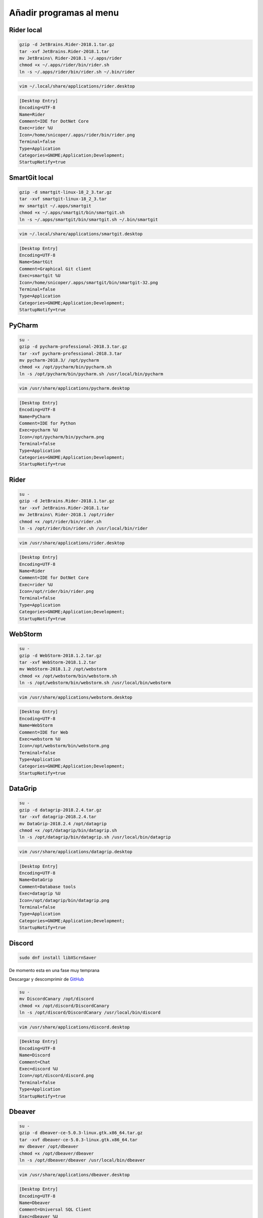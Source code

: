 .. _reference-linux-anadir_programas_al_menu:

########################
Añadir programas al menu
########################

Rider local
***********

.. code-block:: bash

    gzip -d JetBrains.Rider-2018.1.tar.gz
    tar -xvf JetBrains.Rider-2018.1.tar
    mv JetBrains\ Rider-2018.1 ~/.apps/rider
    chmod +x ~/.apps/rider/bin/rider.sh
    ln -s ~/.apps/rider/bin/rider.sh ~/.bin/rider

.. code-block:: bash

    vim ~/.local/share/applications/rider.desktop

.. code-block:: bash

    [Desktop Entry]
    Encoding=UTF-8
    Name=Rider
    Comment=IDE for DotNet Core
    Exec=rider %U
    Icon=/home/snicoper/.apps/rider/bin/rider.png
    Terminal=false
    Type=Application
    Categories=GNOME;Application;Development;
    StartupNotify=true

SmartGit local
**************

.. code-block:: bash

    gzip -d smartgit-linux-18_2_3.tar.gz
    tar -xvf smartgit-linux-18_2_3.tar
    mv smartgit ~/.apps/smartgit
    chmod +x ~/.apps/smartgit/bin/smartgit.sh
    ln -s ~/.apps/smartgit/bin/smartgit.sh ~/.bin/smartgit

.. code-block:: bash

    vim ~/.local/share/applications/smartgit.desktop

.. code-block:: bash

    [Desktop Entry]
    Encoding=UTF-8
    Name=SmartGit
    Comment=Graphical Git client
    Exec=smartgit %U
    Icon=/home/snicoper/.apps/smartgit/bin/smartgit-32.png
    Terminal=false
    Type=Application
    Categories=GNOME;Application;Development;
    StartupNotify=true

PyCharm
*******

.. code-block:: bash

    su -
    gzip -d pycharm-professional-2018.3.tar.gz
    tar -xvf pycharm-professional-2018.3.tar
    mv pycharm-2018.3/ /opt/pycharm
    chmod +x /opt/pycharm/bin/pycharm.sh
    ln -s /opt/pycharm/bin/pycharm.sh /usr/local/bin/pycharm

.. code-block:: bash

    vim /usr/share/applications/pycharm.desktop

.. code-block:: bash

    [Desktop Entry]
    Encoding=UTF-8
    Name=PyCharm
    Comment=IDE for Python
    Exec=pycharm %U
    Icon=/opt/pycharm/bin/pycharm.png
    Terminal=false
    Type=Application
    Categories=GNOME;Application;Development;
    StartupNotify=true

Rider
*****

.. code-block:: bash

    su -
    gzip -d JetBrains.Rider-2018.1.tar.gz
    tar -xvf JetBrains.Rider-2018.1.tar
    mv JetBrains\ Rider-2018.1 /opt/rider
    chmod +x /opt/rider/bin/rider.sh
    ln -s /opt/rider/bin/rider.sh /usr/local/bin/rider

.. code-block:: bash

    vim /usr/share/applications/rider.desktop

.. code-block:: bash

    [Desktop Entry]
    Encoding=UTF-8
    Name=Rider
    Comment=IDE for DotNet Core
    Exec=rider %U
    Icon=/opt/rider/bin/rider.png
    Terminal=false
    Type=Application
    Categories=GNOME;Application;Development;
    StartupNotify=true

WebStorm
********

.. code-block:: bash

    su -
    gzip -d WebStorm-2018.1.2.tar.gz
    tar -xvf WebStorm-2018.1.2.tar
    mv WebStorm-2018.1.2 /opt/webstorm
    chmod +x /opt/webstorm/bin/webstorm.sh
    ln -s /opt/webstorm/bin/webstorm.sh /usr/local/bin/webstorm

.. code-block:: bash

    vim /usr/share/applications/webstorm.desktop

.. code-block:: bash

    [Desktop Entry]
    Encoding=UTF-8
    Name=WebStorm
    Comment=IDE for Web
    Exec=webstorm %U
    Icon=/opt/webstorm/bin/webstorm.png
    Terminal=false
    Type=Application
    Categories=GNOME;Application;Development;
    StartupNotify=true

DataGrip
********

.. code-block:: bash

    su -
    gzip -d datagrip-2018.2.4.tar.gz
    tar -xvf datagrip-2018.2.4.tar
    mv DataGrip-2018.2.4 /opt/datagrip
    chmod +x /opt/datagrip/bin/datagrip.sh
    ln -s /opt/datagrip/bin/datagrip.sh /usr/local/bin/datagrip

.. code-block:: bash

    vim /usr/share/applications/datagrip.desktop

.. code-block:: bash

    [Desktop Entry]
    Encoding=UTF-8
    Name=DataGrip
    Comment=Database tools
    Exec=datagrip %U
    Icon=/opt/datagrip/bin/datagrip.png
    Terminal=false
    Type=Application
    Categories=GNOME;Application;Development;
    StartupNotify=true

Discord
*******

.. code-block:: bash

    sudo dnf install libXScrnSaver

De momento esta en una fase muy temprana

Descargar y descomprimir de `GitHub <https://github.com/crmarsh/discord-linux-bugs>`_

.. code-block:: bash

    su -
    mv DiscordCanary /opt/discord
    chmod +x /opt/discord/DiscordCanary
    ln -s /opt/discord/DiscordCanary /usr/local/bin/discord

.. code-block:: bash

    vim /usr/share/applications/discord.desktop

.. code-block:: bash

    [Desktop Entry]
    Encoding=UTF-8
    Name=Discord
    Comment=Chat
    Exec=discord %U
    Icon=/opt/discord/discord.png
    Terminal=false
    Type=Application
    StartupNotify=true

Dbeaver
*******

.. code-block:: bash

    su -
    gzip -d dbeaver-ce-5.0.3-linux.gtk.x86_64.tar.gz
    tar -xvf dbeaver-ce-5.0.3-linux.gtk.x86_64.tar
    mv dbeaver /opt/dbeaver
    chmod +x /opt/dbeaver/dbeaver
    ln -s /opt/dbeaver/dbeaver /usr/local/bin/dbeaver

.. code-block:: bash

    vim /usr/share/applications/dbeaver.desktop

.. code-block:: bash

    [Desktop Entry]
    Encoding=UTF-8
    Name=Dbeaver
    Comment=Universal SQL Client
    Exec=dbeaver %U
    Icon=/opt/dbeaver/icon.xpm
    Terminal=false
    Type=Application
    Categories=GNOME;Application;Development;
    StartupNotify=true

SmartGit
********

.. code-block:: bash

    su -
    gzip -d smartgit-linux-18_2_3.tar.gz
    tar -xvf smartgit-linux-18_2_3.tar
    mv smartgit /opt/smartgit
    chmod +x /opt/smartgit/bin/smartgit.sh
    ln -s /opt/smartgit/bin/smartgit.sh /usr/local/bin/smartgit

.. code-block:: bash

    vim /usr/share/applications/smartgit.desktop

.. code-block:: bash

    [Desktop Entry]
    Encoding=UTF-8
    Name=SmartGit
    Comment=Graphical Git client
    Exec=smartgit %U
    Icon=/opt/smartgit/bin/smartgit-32.png
    Terminal=false
    Type=Application
    Categories=GNOME;Application;Development;
    StartupNotify=true

Postman
*******

.. code-block:: bash

    su -
    gzip -d Postman-linux-x64-6.4.4.tar.gz
    tar -xvf Postman-linux-x64-6.4.4.tar
    mv Postman/ /opt/postman
    chmod +x /opt/postman/Postman
    ln -s /opt/postman/Postman /usr/local/bin/postman

.. code-block:: bash

    vim /usr/share/applications/postman.desktop

.. code-block:: bash

    [Desktop Entry]
    Encoding=UTF-8
    Name=Postman
    Comment=Postman
    Exec=postman %U
    Icon=/opt/postman/app/resources/app/assets/icon.png
    Terminal=false
    Type=Application
    Categories=GNOME;Application;Development;
    StartupNotify=true

